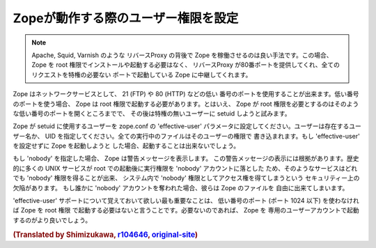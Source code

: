 Zopeが動作する際のユーザー権限を設定
======================================

.. note:: 
  Apache, Squid, Varnish のような リバースProxy の背後で Zope
  を稼働させるのは良い手法です。この場合、 Zope を root
  権限でインストールや起動する必要はなく、 リバースProxy
  が80番ポートを提供してくれ、全てのリクエストを特権の必要ない
  ポートで起動している Zope に中継してくれます。

Zope はネットワークサービスとして、 21 (FTP) や 80 (HTTP) などの低い
番号のポートを使用することが出来ます。低い番号のポートを使う場合、
Zope は root 権限で起動する必要があります。とはいえ、 Zope が root
権限を必要とするのはそのような低い番号のポートを開くところまでで、
その後は特権の無いユーザーに setuid しようと試みます。

Zope が setuid に使用するユーザーを zope.conf の 'effective-user'
パラメータに設定してください。ユーザーは存在するユーザー名か、 UID
を指定してください。全ての実行中のファイルはそのユーザーの権限で
書き込まれます。もし 'effective-user' を設定せずに Zope を起動しようと
した場合、起動することは出来ないでしょう。

もし 'nobody' を指定した場合、 Zope は警告メッセージを表示します。
この警告メッセージの表示には根拠があります。歴史的に多くの UNIX
サービスが root での起動後に実行権限を 'nobody' アカウントに落とした
ため、そのようなサービスはどれでも 'nobody' 権限を得ることが出来、
システム内で 'nobody' 権限としてアクセス権を得てしまうという
セキュリティー上の欠陥があります。
もし誰かに 'nobody' アカウントを奪われた場合、彼らは Zope のファイルを
自由に出来てしまいます。

'effective-user' サポートについて覚えておいて欲しい最も重要なことは、
低い番号のポート (ポート 1024 以下) を使わなければ Zope を root 権限
で起動する必要はないと言うことです。必要ないのであれば、 Zope を
専用のユーザーアカウントで起動するのがより良いでしょう。

.. rubric:: (Translated by Shimizukawa, `r104646 <http://svn.zope.org/Zope/tags/2.12.0/doc/SETUID.rst?rev=104646&view=markup>`_, `original-site <http://docs.zope.org/zope2/releases/2.12/SETUID.html>`_)
  :class: translator

